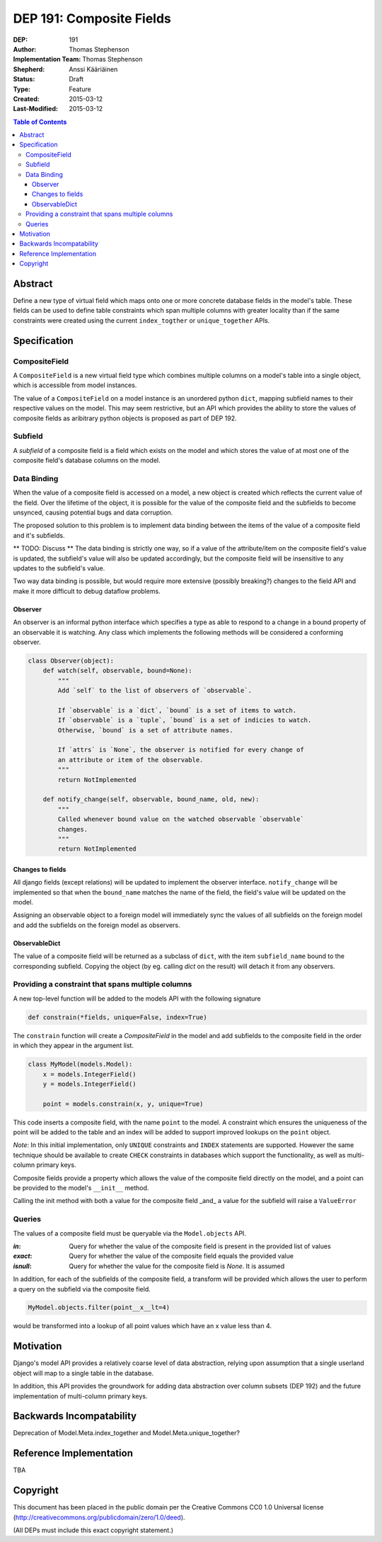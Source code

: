 =========================
DEP 191: Composite Fields
=========================

:DEP: 191
:Author: Thomas Stephenson
:Implementation Team: Thomas Stephenson
:Shepherd: Anssi Kääriäinen
:Status: Draft
:Type: Feature
:Created: 2015-03-12
:Last-Modified: 2015-03-12

.. contents:: Table of Contents
   :depth: 3
   :local:

Abstract
========

Define a new type of virtual field which maps onto one or more concrete
database fields in the model's table. These fields can be used to define
table constraints which span multiple columns with greater locality than if the
same constraints were created using the current ``index_togther`` or
``unique_together`` APIs.

Specification
=============

CompositeField
--------------

A ``CompositeField`` is a new virtual field type which combines multiple columns
on a model's table into a single object, which is accessible from model
instances.

The value of a ``CompositeField`` on a model instance is an unordered  python
``dict``, mapping subfield names to their respective values on the model. This
may seem restrictive, but an API which provides the ability to store the values
of composite fields as aribitrary python objects is proposed as part of DEP 192.


Subfield
--------

A *subfield* of a composite field is a field which exists on the model and which
stores the value of at most one of the composite field's database columns on
the model.


Data Binding
------------

When the value of a composite field is accessed on a model, a new object is
created which reflects the current value of the field. Over the lifetime of
the object, it is possible for the value of the composite field and the
subfields to become unsynced, causing potential bugs and data corruption.

The proposed solution to this problem is to implement data binding between
the items of the value of a composite field and it's subfields.


** TODO: Discuss **
The data binding is strictly one way, so if a value of the attribute/item
on the composite field's value is updated, the subfield's value will also be
updated accordingly, but the composite field will be insensitive to any updates
to the subfield's value.

Two way data binding is possible, but would require more extensive (possibly
breaking?) changes to the field API and make it more difficult to debug
dataflow problems.

Observer
~~~~~~~~

An observer is an informal python interface which specifies a type as able to
respond to a change in a bound property of an observable it is watching. Any
class which implements the following methods will be considered a conforming
observer.

.. code:: Python

    class Observer(object):
        def watch(self, observable, bound=None):
            """
            Add `self` to the list of observers of `observable`.

            If `observable` is a `dict`, `bound` is a set of items to watch.
            If `observable` is a `tuple`, `bound` is a set of indicies to watch.
            Otherwise, `bound` is a set of attribute names.

            If `attrs` is `None`, the observer is notified for every change of
            an attribute or item of the observable.
            """
            return NotImplemented

        def notify_change(self, observable, bound_name, old, new):
            """
            Called whenever bound value on the watched observable `observable`
            changes.
            """
            return NotImplemented


Changes to fields
~~~~~~~~~~~~~~~~~

All django fields (except relations) will be updated to implement the observer
interface. ``notify_change`` will be implemented so that when the ``bound_name``
matches the name of the field, the field's value will be updated on the model.

Assigning an observable object to a foreign model will immediately sync the
values of all subfields on the foreign model and add the subfields on the
foreign model as observers.


ObservableDict
~~~~~~~~~~~~~~

The value of a composite field will be returned as a subclass of ``dict``, with
the item ``subfield_name`` bound to the corresponding subfield. Copying the
object (by eg. calling `dict` on the result) will detach it from any observers.



Providing a constraint that spans multiple columns
--------------------------------------------------

A new top-level function will be added to the models API with the following
signature

.. code:: Python

    def constrain(*fields, unique=False, index=True)

The ``constrain`` function will create a `CompositeField` in the model and add
subfields to the composite field in the order in which they appear in the
argument list.

.. code:: python

    class MyModel(models.Model):
        x = models.IntegerField()
        y = models.IntegerField()

        point = models.constrain(x, y, unique=True)

This code inserts a composite field, with the name ``point`` to the model. A
constraint which ensures the uniqueness of the point will be added to the table
and an index will be added to support improved lookups on the ``point`` object.


*Note*: In this initial implementation, only ``UNIQUE`` constraints and ``INDEX``
statements are supported. However the same technique should be available to
create ``CHECK`` constraints in databases which support the functionality, as
well as multi-column primary keys.


Composite fields provide a property which allows the value of the composite
field directly on the model, and a point can be provided to the model's
``__init__`` method.

Calling the init method with both a value for the composite field _and_
a value for the subfield will raise a ``ValueError``

.. code:: python
    >>> m = MyModel(x=4, point=(5,6))

    ValueError: Multiple values for field 'x' (via keyword arguments 'x'
                and 'point')

Queries
-------

The values of a composite field must be queryable via the ``Model.objects`` API.

:`in`: Query for whether the value of the composite field is present in the
        provided list of values
:`exact`: Query for whether the value of the composite field equals the provided
          value
:`isnull`: Query for whether the value for the composite field is `None`. It is
           assumed

In addition, for each of the subfields of the composite field, a transform will
be provided which allows the user to perform a query on the subfield via the
composite field.

.. code:: python

    MyModel.objects.filter(point__x__lt=4)

would be transformed into a lookup of all point values which have an x value
less than 4.


Motivation
==========

Django's model API provides a relatively coarse level of data abstraction,
relying upon assumption that a single userland object will map to a single
table in the database.

In addition, this API provides the groundwork for adding data abstraction over
column subsets (DEP 192) and the future implementation of multi-column primary
keys.


Backwards Incompatability
=========================

Deprecation of Model.Meta.index_together and Model.Meta.unique_together?

Reference Implementation
========================

TBA

Copyright
=========

This document has been placed in the public domain per the Creative Commons
CC0 1.0 Universal license (http://creativecommons.org/publicdomain/zero/1.0/deed).

(All DEPs must include this exact copyright statement.)
